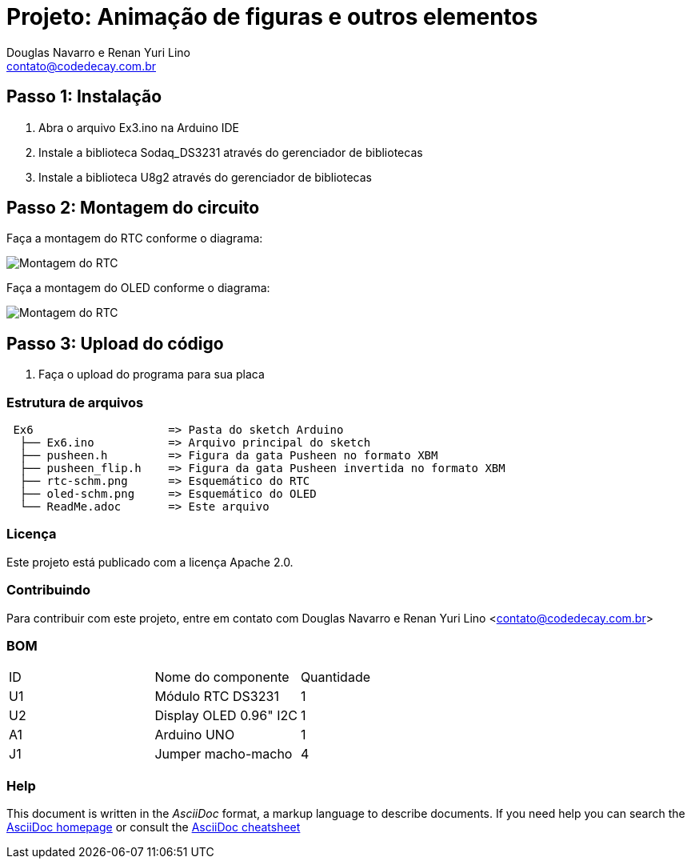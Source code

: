 :Project: Animação de figuras e outros elementos
:Author: Douglas Navarro e Renan Yuri Lino
:Email: contato@codedecay.com.br
:Date: 21/12/2016
:Revision: 2.1
:License: Apache 2.0

= Projeto: {Project}

== Passo 1: Instalação

1. Abra o arquivo Ex3.ino na Arduino IDE
2. Instale a biblioteca Sodaq_DS3231 através do gerenciador de bibliotecas
3. Instale a biblioteca U8g2 através do gerenciador de bibliotecas

== Passo 2: Montagem do circuito

Faça a montagem do RTC conforme o diagrama:

image::rtc-schm.png[Montagem do RTC]

Faça a montagem do OLED conforme o diagrama:

image::oled-schm.png[Montagem do RTC]

== Passo 3: Upload do código

1. Faça o upload do programa para sua placa

=== Estrutura de arquivos

....
 Ex6                    => Pasta do sketch Arduino
  ├── Ex6.ino           => Arquivo principal do sketch
  ├── pusheen.h         => Figura da gata Pusheen no formato XBM
  ├── pusheen_flip.h    => Figura da gata Pusheen invertida no formato XBM
  ├── rtc-schm.png      => Esquemático do RTC
  ├── oled-schm.png     => Esquemático do OLED
  └── ReadMe.adoc       => Este arquivo
....

=== Licença
Este projeto está publicado com a licença {License}.

=== Contribuindo
Para contribuir com este projeto, entre em contato com {Author} <{Email}>

=== BOM

|===
| ID | Nome do componente       | Quantidade
| U1 | Módulo RTC DS3231        | 1  
| U2 | Display OLED 0.96" I2C   | 1
| A1 | Arduino UNO              | 1        
| J1 | Jumper macho-macho       | 4        
|===


=== Help
This document is written in the _AsciiDoc_ format, a markup language to describe documents. 
If you need help you can search the http://www.methods.co.nz/asciidoc[AsciiDoc homepage]
or consult the http://powerman.name/doc/asciidoc[AsciiDoc cheatsheet]